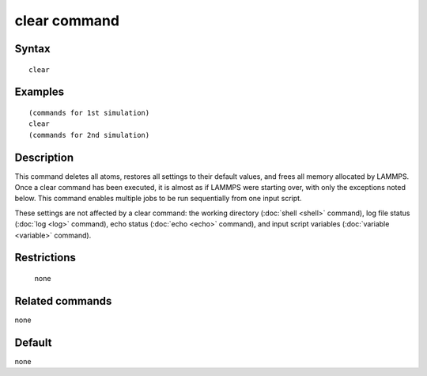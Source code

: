 .. index:: clear

clear command
=============

Syntax
""""""

.. parsed-literal::

   clear

Examples
""""""""

.. parsed-literal::

   (commands for 1st simulation)
   clear
   (commands for 2nd simulation)

Description
"""""""""""

This command deletes all atoms, restores all settings to their default
values, and frees all memory allocated by LAMMPS.  Once a clear
command has been executed, it is almost as if LAMMPS were starting
over, with only the exceptions noted below.  This command enables
multiple jobs to be run sequentially from one input script.

These settings are not affected by a clear command: the working
directory (:doc:`shell <shell>` command), log file status
(:doc:`log <log>` command), echo status (:doc:`echo <echo>` command), and
input script variables (:doc:`variable <variable>` command).

Restrictions
""""""""""""
 none

Related commands
""""""""""""""""

none


Default
"""""""

none
